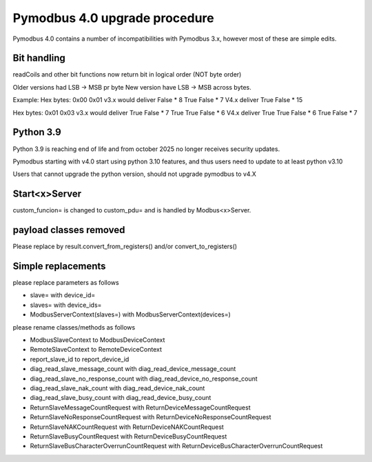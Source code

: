 Pymodbus 4.0 upgrade procedure
==============================

Pymodbus 4.0 contains a number of incompatibilities with Pymodbus 3.x, however
most of these are simple edits.

Bit handling
------------
readCoils and other bit functions now return bit in logical order (NOT byte order)

Older versions had LSB -> MSB pr byte
New version have LSB -> MSB across bytes.

Example:
Hex bytes: 0x00 0x01
v3.x would deliver False * 8 True False * 7
V4.x deliver True False * 15

Hex bytes: 0x01 0x03
v3.x would deliver True False * 7 True True False * 6
V4.x deliver True True False * 6 True False * 7


Python 3.9
----------
Python 3.9 is reaching end of life and from october 2025 no longer receives security updates.

Pymodbus starting with v4.0 start using python 3.10 features, and thus users need to update to
at least python v3.10

Users that cannot upgrade the python version, should not upgrade pymodbus to v4.X


Start<x>Server
--------------
custom_funcion= is changed to custom_pdu= and is handled by Modbus<x>Server.


payload classes removed
-----------------------
Please replace by result.convert_from_registers() and/or convert_to_registers()


Simple replacements
-------------------

please replace parameters as follows

- slave= with device_id=
- slaves= with device_ids=
- ModbusServerContext(slaves=) with ModbusServerContext(devices=)

please rename classes/methods as follows

- ModbusSlaveContext to ModbusDeviceContext
- RemoteSlaveContext to RemoteDeviceContext
- report_slave_id to report_device_id
- diag_read_slave_message_count with diag_read_device_message_count
- diag_read_slave_no_response_count with diag_read_device_no_response_count
- diag_read_slave_nak_count with diag_read_device_nak_count
- diag_read_slave_busy_count with diag_read_device_busy_count
- ReturnSlaveMessageCountRequest with ReturnDeviceMessageCountRequest
- ReturnSlaveNoResponseCountRequest with ReturnDeviceNoResponseCountRequest
- ReturnSlaveNAKCountRequest with ReturnDeviceNAKCountRequest
- ReturnSlaveBusyCountRequest with ReturnDeviceBusyCountRequest
- ReturnSlaveBusCharacterOverrunCountRequest with ReturnDeviceBusCharacterOverrunCountRequest
